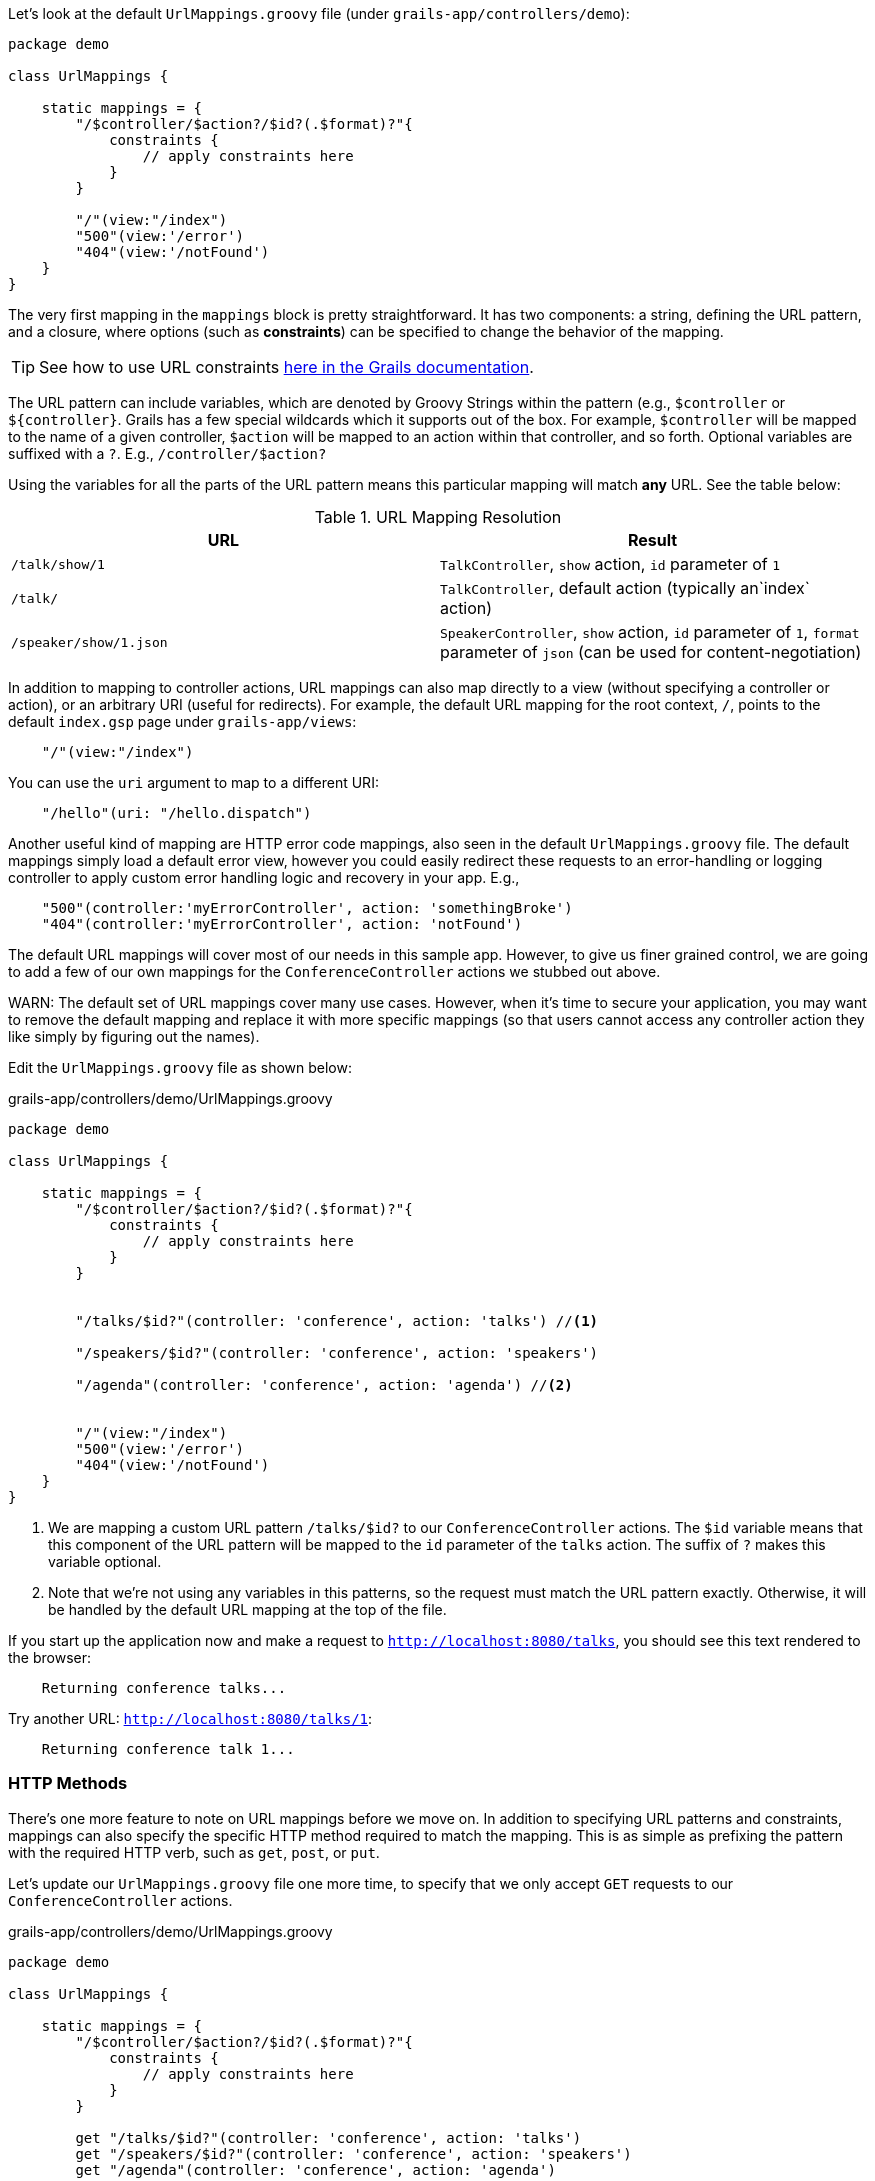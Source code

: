 Let's look at the default `UrlMappings.groovy` file (under `grails-app/controllers/demo`):

[source,groovy]
----
package demo

class UrlMappings {

    static mappings = {
        "/$controller/$action?/$id?(.$format)?"{
            constraints {
                // apply constraints here
            }
        }

        "/"(view:"/index")
        "500"(view:'/error')
        "404"(view:'/notFound')
    }
}
----

The very first mapping in the `mappings` block is pretty straightforward. It has two components: a string, defining the URL pattern, and a closure, where options (such as *constraints*) can be specified to change the behavior of the mapping.

TIP: See how to use URL constraints http://docs.grails.org/latest/guide/theWebLayer.html#applyingConstraints[here in the Grails documentation].

The URL pattern can include variables, which are denoted by Groovy Strings within the pattern (e.g., `$controller` or `${controller}`. Grails has a few special wildcards which it supports out of the box. For example, `$controller` will be mapped to the name of a given controller, `$action` will be mapped to an action within that controller, and so forth. Optional variables are suffixed with a `?`. E.g., `/controller/$action?`

Using the variables for all the parts of the URL pattern means this particular mapping will match *any* URL. See the table below:


.URL Mapping Resolution
|===
|URL | Result

|`/talk/show/1`
|`TalkController`, `show` action, `id` parameter of `1`

|`/talk/`
|`TalkController`,  default action (typically an`index` action)

|`/speaker/show/1.json`
|`SpeakerController`, `show` action, `id` parameter of `1`, `format` parameter of `json` (can be used for content-negotiation)

|===

In addition to mapping to controller actions, URL mappings can also map directly to a view (without specifying a controller or action), or an arbitrary URI (useful for redirects). For example, the default URL mapping for the root context, `/`, points to the default `index.gsp` page under `grails-app/views`:

[source,groovy]
----
    "/"(view:"/index")
----

You can use the `uri` argument to map to a different URI:

[source,groovy]
----
    "/hello"(uri: "/hello.dispatch")
----

Another useful kind of mapping are HTTP error code mappings, also seen in the default `UrlMappings.groovy` file. The default mappings simply load a default error view, however you could easily redirect these requests to an error-handling or logging controller to apply custom error handling logic and recovery in your app. E.g.,

[source.groovy]
----
    "500"(controller:'myErrorController', action: 'somethingBroke')
    "404"(controller:'myErrorController', action: 'notFound')
----


The default URL mappings will cover most of our needs in this sample app. However, to give us finer grained control, we are going to add a few of our own mappings for the `ConferenceController` actions we stubbed out above.

WARN: The default set of URL mappings cover many use cases. However, when it's time to secure your application, you may want to remove the default mapping and replace it with more specific mappings (so that users cannot access any controller action they like simply by figuring out the names).

Edit the `UrlMappings.groovy` file as shown below:

[source,groovy]
.grails-app/controllers/demo/UrlMappings.groovy
----
package demo

class UrlMappings {

    static mappings = {
        "/$controller/$action?/$id?(.$format)?"{
            constraints {
                // apply constraints here
            }
        }


        "/talks/$id?"(controller: 'conference', action: 'talks') //<1>

        "/speakers/$id?"(controller: 'conference', action: 'speakers')

        "/agenda"(controller: 'conference', action: 'agenda') //<2>


        "/"(view:"/index")
        "500"(view:'/error')
        "404"(view:'/notFound')
    }
}
----
<1> We are mapping a custom URL pattern `/talks/$id?` to our `ConferenceController` actions. The `$id` variable means that this component of the URL pattern will be mapped to the `id` parameter of the `talks` action. The suffix of `?` makes this variable optional.
<2> Note that we're not using any variables in this patterns, so the request must match the URL pattern exactly. Otherwise, it will be handled by the default URL mapping at the top of the file.

If you start up the application now and make a request to `http://localhost:8080/talks`, you should see this text rendered to the browser:

```
    Returning conference talks...
```

Try another URL: `http://localhost:8080/talks/1`:

```
    Returning conference talk 1...
```


=== HTTP Methods

There's one more feature to note on URL mappings before we move on. In addition to specifying URL patterns and constraints, mappings can also specify the specific HTTP method required to match the mapping. This is as simple as prefixing the pattern with the required HTTP verb, such as `get`, `post`, or `put`.

Let's update our `UrlMappings.groovy` file one more time, to specify that we only accept `GET` requests to our `ConferenceController` actions.


[source,groovy]
.grails-app/controllers/demo/UrlMappings.groovy
----
package demo

class UrlMappings {

    static mappings = {
        "/$controller/$action?/$id?(.$format)?"{
            constraints {
                // apply constraints here
            }
        }

        get "/talks/$id?"(controller: 'conference', action: 'talks')
        get "/speakers/$id?"(controller: 'conference', action: 'speakers')
        get "/agenda"(controller: 'conference', action: 'agenda')


        "/"(view:"/index")
        "500"(view:'/error')
        "404"(view:'/notFound')
    }
}
----

If you now use `curl` (or another HTTP client) to make a non-GET request to one of these URLs, you'll receive a 404 page. Try it with the below `curl` command:

[source,bash]
----
~ curl -X PUT localhost:8080/talks
----